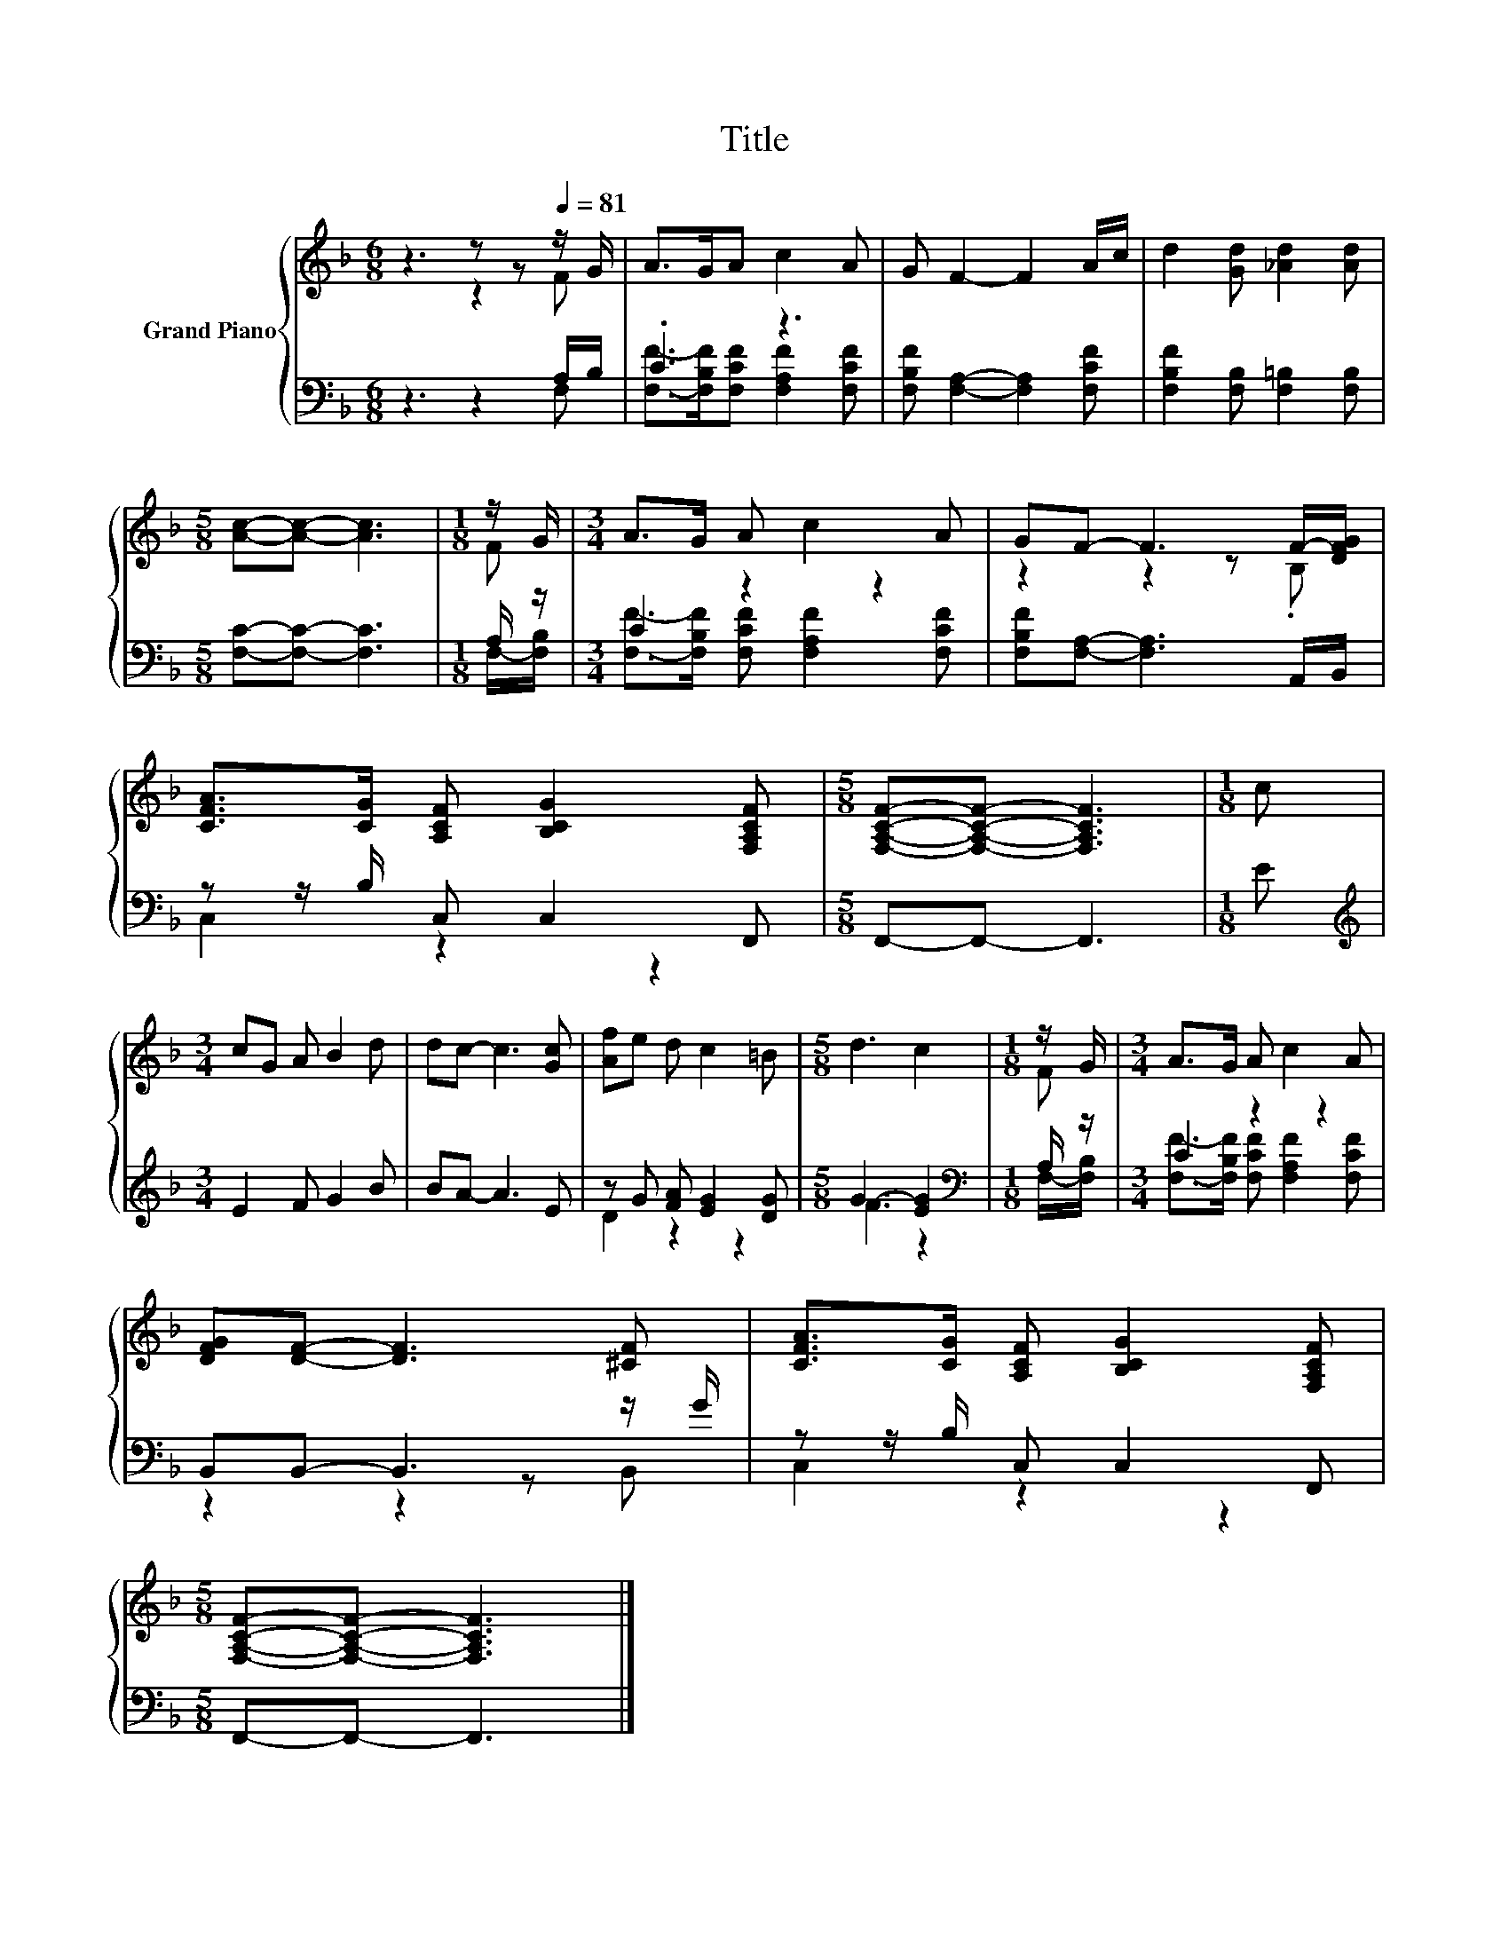 X:1
T:Title
%%score { ( 1 2 ) | ( 3 4 ) }
L:1/8
M:6/8
K:F
V:1 treble nm="Grand Piano"
V:2 treble 
V:3 bass 
V:4 bass 
V:1
 z3 z z[Q:1/4=81] z/ G/ | A>GA c2 A | G F2- F2 A/c/ | d2 [Gd] [_Ad]2 [Ad] | %4
[M:5/8] [Ac]-[Ac]- [Ac]3 |[M:1/8] z/ G/ |[M:3/4] A>G A c2 A | GF- F3 F/-[DFG]/ | %8
 [CFA]>[CG] [A,CF] [B,CG]2 [F,A,CF] |[M:5/8] [F,A,CF]-[F,A,CF]- [F,A,CF]3 |[M:1/8] c | %11
[M:3/4] cG A B2 d | dc- c3 [Gc] | [Af]e d c2 =B |[M:5/8] d3 c2 |[M:1/8] z/ G/ |[M:3/4] A>G A c2 A | %17
 [DFG][DF]- [DF]3 [^CF] | [CFA]>[CG] [A,CF] [B,CG]2 [F,A,CF] | %19
[M:5/8] [F,A,CF]-[F,A,CF]- [F,A,CF]3 |] %20
V:2
 z3 z2 F | x6 | x6 | x6 |[M:5/8] x5 |[M:1/8] F |[M:3/4] x6 | z2 z2 z .B, | x6 |[M:5/8] x5 | %10
[M:1/8] x |[M:3/4] x6 | x6 | x6 |[M:5/8] x5 |[M:1/8] F |[M:3/4] x6 | x6 | x6 |[M:5/8] x5 |] %20
V:3
 z3 z2 A,/B,/ | .C3 z3 | [F,B,F] [F,A,]2- [F,A,]2 [F,CF] | [F,B,F]2 [F,B,] [F,=B,]2 [F,B,] | %4
[M:5/8] [F,C]-[F,C]- [F,C]3 |[M:1/8] A,/ z/ |[M:3/4] C2 z2 z2 | [F,B,F][F,A,]- [F,A,]3 A,,/B,,/ | %8
 z z/ B,/ C, C,2 F,, |[M:5/8] F,,-F,,- F,,3 |[M:1/8] E |[M:3/4][K:treble] E2 F G2 B | BA- A3 E | %13
 z G [FA] [EG]2 [DG] |[M:5/8] G3- [EG]2 |[M:1/8][K:bass] A,/ z/ |[M:3/4] C2 z2 z2 | %17
 B,,B,,- B,,3 z/ G/ | z z/ B,/ C, C,2 F,, |[M:5/8] F,,-F,,- F,,3 |] %20
V:4
 z3 z2 F, | [F,F]->[F,B,F][F,CF] [F,A,F]2 [F,CF] | x6 | x6 |[M:5/8] x5 |[M:1/8] F,/-[F,B,]/ | %6
[M:3/4] [F,F]->[F,B,F] [F,CF] [F,A,F]2 [F,CF] | x6 | C,2 z2 z2 |[M:5/8] x5 |[M:1/8] x | %11
[M:3/4][K:treble] x6 | x6 | D2 z2 z2 |[M:5/8] F3 z2 |[M:1/8][K:bass] F,/-[F,B,]/ | %16
[M:3/4] [F,F]->[F,B,F] [F,CF] [F,A,F]2 [F,CF] | z2 z2 z B,, | C,2 z2 z2 |[M:5/8] x5 |] %20

